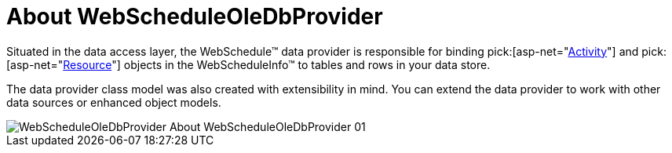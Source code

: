 ﻿////

|metadata|
{
    "name": "webscheduleoledbprovider-about-webscheduleoledbprovider",
    "controlName": ["WebScheduleOleProvider"],
    "tags": ["Data Presentation","Persistence"],
    "guid": "{23D6DD28-BDF1-48DF-AC41-3C94B94682EE}",  
    "buildFlags": [],
    "createdOn": "2005-07-12T00:00:00Z"
}
|metadata|
////

= About WebScheduleOleDbProvider

Situated in the data access layer, the WebSchedule™ data provider is responsible for binding  pick:[asp-net="link:infragistics4.webui.webschedule.v{ProductVersion}~infragistics.webui.webschedule.activity.html[Activity]"]  and  pick:[asp-net="link:infragistics4.webui.webschedule.v{ProductVersion}~infragistics.webui.webschedule.resource.html[Resource]"]  objects in the WebScheduleInfo™ to tables and rows in your data store.

The data provider class model was also created with extensibility in mind. You can extend the data provider to work with other data sources or enhanced object models.

image::images/WebScheduleOleDbProvider_About_WebScheduleOleDbProvider_01.png[]